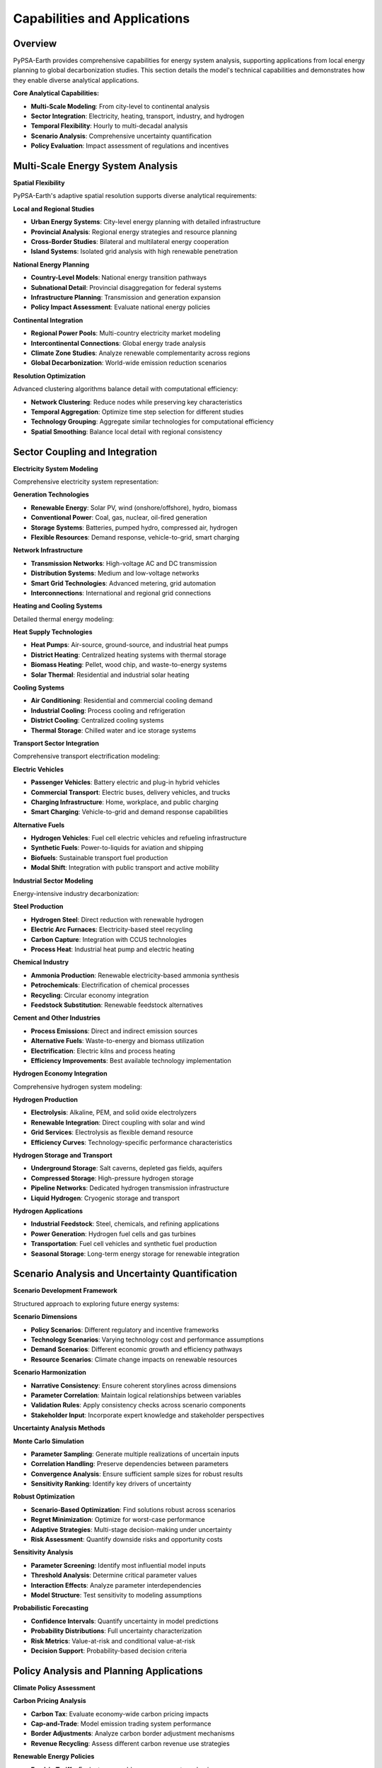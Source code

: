 .. SPDX-FileCopyrightText:  PyPSA-Earth and PyPSA-Eur Authors
..
.. SPDX-License-Identifier: CC-BY-4.0

.. _capabilities:

##########################################
Capabilities and Applications
##########################################

Overview
========

PyPSA-Earth provides comprehensive capabilities for energy system analysis, supporting applications from local energy planning to global decarbonization studies. This section details the model's technical capabilities and demonstrates how they enable diverse analytical applications.

**Core Analytical Capabilities:**

* **Multi-Scale Modeling**: From city-level to continental analysis
* **Sector Integration**: Electricity, heating, transport, industry, and hydrogen
* **Temporal Flexibility**: Hourly to multi-decadal analysis
* **Scenario Analysis**: Comprehensive uncertainty quantification
* **Policy Evaluation**: Impact assessment of regulations and incentives

Multi-Scale Energy System Analysis
==================================

**Spatial Flexibility**

PyPSA-Earth's adaptive spatial resolution supports diverse analytical requirements:

**Local and Regional Studies**

* **Urban Energy Systems**: City-level energy planning with detailed infrastructure
* **Provincial Analysis**: Regional energy strategies and resource planning
* **Cross-Border Studies**: Bilateral and multilateral energy cooperation
* **Island Systems**: Isolated grid analysis with high renewable penetration

**National Energy Planning**

* **Country-Level Models**: National energy transition pathways
* **Subnational Detail**: Provincial disaggregation for federal systems
* **Infrastructure Planning**: Transmission and generation expansion
* **Policy Impact Assessment**: Evaluate national energy policies

**Continental Integration**

* **Regional Power Pools**: Multi-country electricity market modeling
* **Intercontinental Connections**: Global energy trade analysis
* **Climate Zone Studies**: Analyze renewable complementarity across regions
* **Global Decarbonization**: World-wide emission reduction scenarios

**Resolution Optimization**

Advanced clustering algorithms balance detail with computational efficiency:

* **Network Clustering**: Reduce nodes while preserving key characteristics
* **Temporal Aggregation**: Optimize time step selection for different studies
* **Technology Grouping**: Aggregate similar technologies for computational efficiency
* **Spatial Smoothing**: Balance local detail with regional consistency

Sector Coupling and Integration
==============================

**Electricity System Modeling**

Comprehensive electricity system representation:

**Generation Technologies**

* **Renewable Energy**: Solar PV, wind (onshore/offshore), hydro, biomass
* **Conventional Power**: Coal, gas, nuclear, oil-fired generation
* **Storage Systems**: Batteries, pumped hydro, compressed air, hydrogen
* **Flexible Resources**: Demand response, vehicle-to-grid, smart charging

**Network Infrastructure**

* **Transmission Networks**: High-voltage AC and DC transmission
* **Distribution Systems**: Medium and low-voltage networks
* **Smart Grid Technologies**: Advanced metering, grid automation
* **Interconnections**: International and regional grid connections

**Heating and Cooling Systems**

Detailed thermal energy modeling:

**Heat Supply Technologies**

* **Heat Pumps**: Air-source, ground-source, and industrial heat pumps
* **District Heating**: Centralized heating systems with thermal storage
* **Biomass Heating**: Pellet, wood chip, and waste-to-energy systems
* **Solar Thermal**: Residential and industrial solar heating

**Cooling Systems**

* **Air Conditioning**: Residential and commercial cooling demand
* **Industrial Cooling**: Process cooling and refrigeration
* **District Cooling**: Centralized cooling systems
* **Thermal Storage**: Chilled water and ice storage systems

**Transport Sector Integration**

Comprehensive transport electrification modeling:

**Electric Vehicles**

* **Passenger Vehicles**: Battery electric and plug-in hybrid vehicles
* **Commercial Transport**: Electric buses, delivery vehicles, and trucks
* **Charging Infrastructure**: Home, workplace, and public charging
* **Smart Charging**: Vehicle-to-grid and demand response capabilities

**Alternative Fuels**

* **Hydrogen Vehicles**: Fuel cell electric vehicles and refueling infrastructure
* **Synthetic Fuels**: Power-to-liquids for aviation and shipping
* **Biofuels**: Sustainable transport fuel production
* **Modal Shift**: Integration with public transport and active mobility

**Industrial Sector Modeling**

Energy-intensive industry decarbonization:

**Steel Production**

* **Hydrogen Steel**: Direct reduction with renewable hydrogen
* **Electric Arc Furnaces**: Electricity-based steel recycling
* **Carbon Capture**: Integration with CCUS technologies
* **Process Heat**: Industrial heat pump and electric heating

**Chemical Industry**

* **Ammonia Production**: Renewable electricity-based ammonia synthesis
* **Petrochemicals**: Electrification of chemical processes
* **Recycling**: Circular economy integration
* **Feedstock Substitution**: Renewable feedstock alternatives

**Cement and Other Industries**

* **Process Emissions**: Direct and indirect emission sources
* **Alternative Fuels**: Waste-to-energy and biomass utilization
* **Electrification**: Electric kilns and process heating
* **Efficiency Improvements**: Best available technology implementation

**Hydrogen Economy Integration**

Comprehensive hydrogen system modeling:

**Hydrogen Production**

* **Electrolysis**: Alkaline, PEM, and solid oxide electrolyzers
* **Renewable Integration**: Direct coupling with solar and wind
* **Grid Services**: Electrolysis as flexible demand resource
* **Efficiency Curves**: Technology-specific performance characteristics

**Hydrogen Storage and Transport**

* **Underground Storage**: Salt caverns, depleted gas fields, aquifers
* **Compressed Storage**: High-pressure hydrogen storage
* **Pipeline Networks**: Dedicated hydrogen transmission infrastructure
* **Liquid Hydrogen**: Cryogenic storage and transport

**Hydrogen Applications**

* **Industrial Feedstock**: Steel, chemicals, and refining applications
* **Power Generation**: Hydrogen fuel cells and gas turbines
* **Transportation**: Fuel cell vehicles and synthetic fuel production
* **Seasonal Storage**: Long-term energy storage for renewable integration

Scenario Analysis and Uncertainty Quantification
==============================================

**Scenario Development Framework**

Structured approach to exploring future energy systems:

**Scenario Dimensions**

* **Policy Scenarios**: Different regulatory and incentive frameworks
* **Technology Scenarios**: Varying technology cost and performance assumptions
* **Demand Scenarios**: Different economic growth and efficiency pathways
* **Resource Scenarios**: Climate change impacts on renewable resources

**Scenario Harmonization**

* **Narrative Consistency**: Ensure coherent storylines across dimensions
* **Parameter Correlation**: Maintain logical relationships between variables
* **Validation Rules**: Apply consistency checks across scenario components
* **Stakeholder Input**: Incorporate expert knowledge and stakeholder perspectives

**Uncertainty Analysis Methods**

**Monte Carlo Simulation**

* **Parameter Sampling**: Generate multiple realizations of uncertain inputs
* **Correlation Handling**: Preserve dependencies between parameters
* **Convergence Analysis**: Ensure sufficient sample sizes for robust results
* **Sensitivity Ranking**: Identify key drivers of uncertainty

**Robust Optimization**

* **Scenario-Based Optimization**: Find solutions robust across scenarios
* **Regret Minimization**: Optimize for worst-case performance
* **Adaptive Strategies**: Multi-stage decision-making under uncertainty
* **Risk Assessment**: Quantify downside risks and opportunity costs

**Sensitivity Analysis**

* **Parameter Screening**: Identify most influential model inputs
* **Threshold Analysis**: Determine critical parameter values
* **Interaction Effects**: Analyze parameter interdependencies
* **Model Structure**: Test sensitivity to modeling assumptions

**Probabilistic Forecasting**

* **Confidence Intervals**: Quantify uncertainty in model predictions
* **Probability Distributions**: Full uncertainty characterization
* **Risk Metrics**: Value-at-risk and conditional value-at-risk
* **Decision Support**: Probability-based decision criteria

Policy Analysis and Planning Applications
========================================

**Climate Policy Assessment**

**Carbon Pricing Analysis**

* **Carbon Tax**: Evaluate economy-wide carbon pricing impacts
* **Cap-and-Trade**: Model emission trading system performance
* **Border Adjustments**: Analyze carbon border adjustment mechanisms
* **Revenue Recycling**: Assess different carbon revenue use strategies

**Renewable Energy Policies**

* **Feed-in Tariffs**: Evaluate renewable energy support mechanisms
* **Renewable Portfolio Standards**: Analyze renewable energy mandates
* **Auction Systems**: Model competitive renewable energy procurement
* **Grid Integration**: Assess renewable energy integration challenges

**Energy Efficiency Policies**

* **Building Standards**: Model energy efficiency requirements
* **Appliance Standards**: Analyze equipment efficiency regulations
* **Industrial Efficiency**: Evaluate energy management policies
* **Transport Efficiency**: Assess vehicle efficiency standards

**Infrastructure Planning**

**Transmission Planning**

* **Network Expansion**: Optimize transmission infrastructure investment
* **Reliability Analysis**: Assess system adequacy and security
* **Congestion Management**: Analyze transmission bottlenecks
* **Regional Integration**: Evaluate cross-border interconnections

**Generation Planning**

* **Resource Adequacy**: Ensure sufficient generation capacity
* **Technology Mix**: Optimize generation portfolio composition
* **Flexibility Requirements**: Assess need for flexible resources
* **Location Optimization**: Determine optimal generation siting

**Storage Planning**

* **Storage Sizing**: Determine optimal storage capacity and duration
* **Technology Selection**: Compare different storage technologies
* **Grid Services**: Evaluate storage applications for grid stability
* **Economic Viability**: Assess storage investment economics

**Market Design and Regulation**

**Electricity Market Design**

* **Market Structure**: Analyze different market configurations
* **Pricing Mechanisms**: Evaluate pricing rules and market clearing
* **Capacity Markets**: Assess capacity remuneration mechanisms
* **Ancillary Services**: Model grid service markets and pricing

**Regulatory Impact Assessment**

* **Rate Design**: Analyze electricity tariff structures
* **Net Metering**: Evaluate distributed generation compensation
* **Utility Regulation**: Assess regulatory frameworks for utilities
* **Market Power**: Analyze competition and market concentration

Real-World Applications and Case Studies
=======================================

**Continental Studies**

**African Energy Systems**

* **Continental Power System Master Plan**: Pan-African electricity integration
* **Regional Power Pools**: SAPP, WAPP, EAPP, and other regional organizations
* **Renewable Energy Atlas**: Comprehensive renewable resource assessment
* **Energy Access**: Universal electricity access scenarios

**European Energy Integration**

* **EU Green Deal**: Decarbonization pathway analysis
* **Energy Union**: Cross-border energy cooperation
* **Renewable Energy Directive**: Policy compliance assessment
* **Energy Security**: Supply security and diversification strategies

**National Energy Transitions**

**Net-Zero Scenarios**

* **Decarbonization Pathways**: Country-specific emission reduction strategies
* **Technology Roadmaps**: Sector-specific transition plans
* **Investment Requirements**: Infrastructure investment needs
* **Just Transition**: Social and economic transition impacts

**Energy Security Studies**

* **Supply Diversification**: Reduce dependence on energy imports
* **Resilience Planning**: Prepare for supply disruptions
* **Strategic Reserves**: Optimize strategic energy storage
* **Emergency Response**: Crisis management and contingency planning

**Investment and Business Applications**

**Investment Decision Support**

* **Project Evaluation**: Assess energy infrastructure investments
* **Risk Assessment**: Quantify investment risks and uncertainties
* **Portfolio Optimization**: Optimize energy asset portfolios
* **Market Analysis**: Evaluate energy market opportunities

**Corporate Energy Strategy**

* **Energy Procurement**: Optimize corporate energy purchasing
* **Renewable Energy**: Corporate renewable energy strategies
* **Carbon Management**: Corporate carbon reduction planning
* **Energy Efficiency**: Industrial energy optimization

For detailed examples and tutorials, see :doc:`tutorial_electricity`, :doc:`tutorial_sector`, and :doc:`notebooks` sections.
